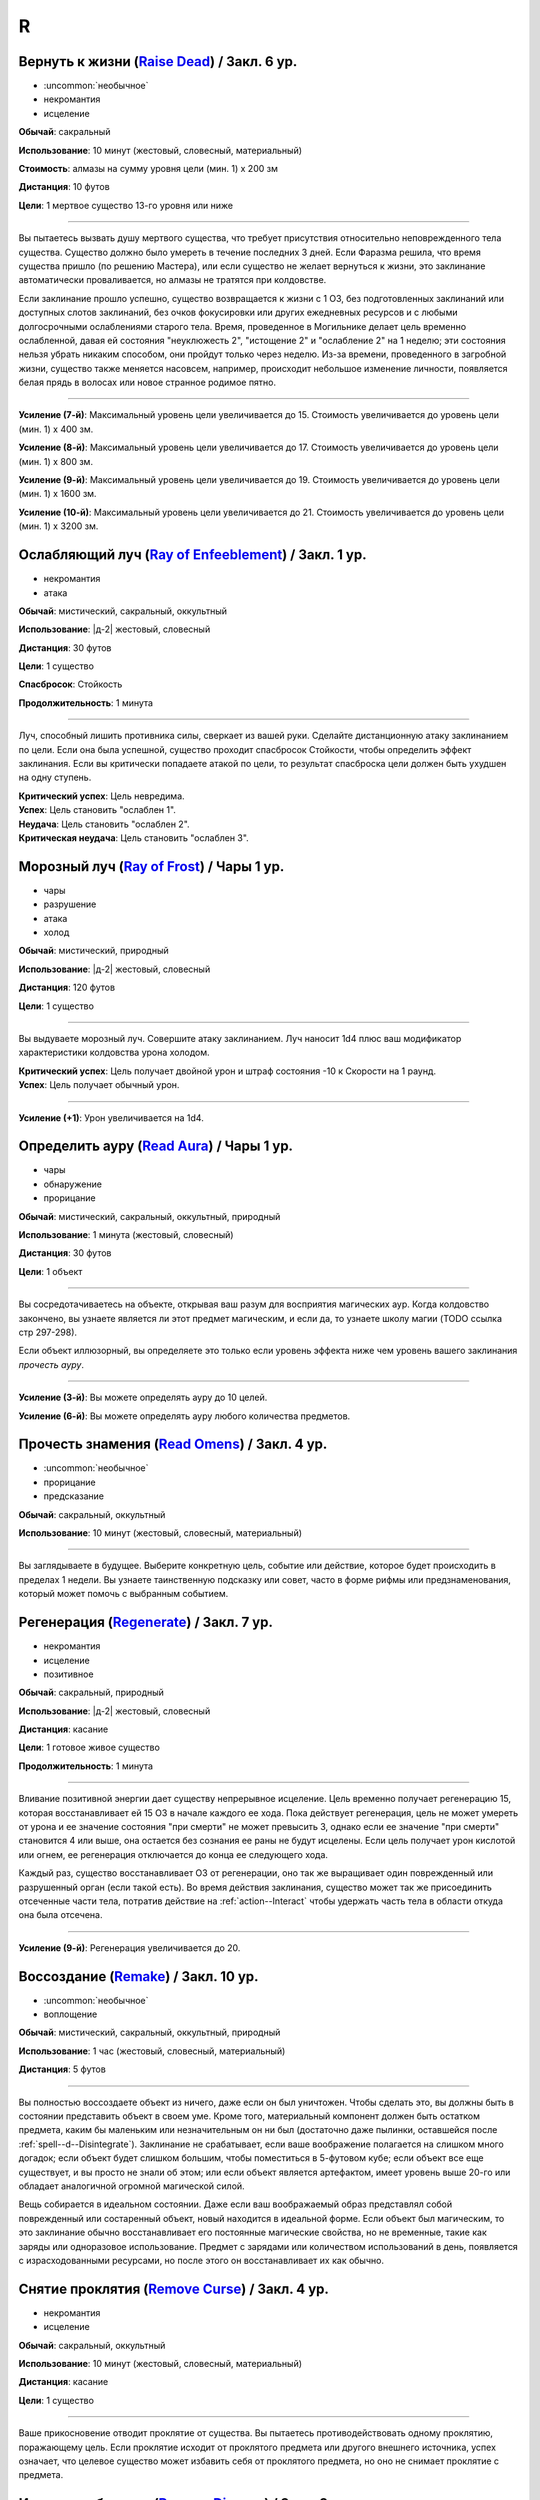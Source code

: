 R
~~~~~~~~

.. _spell--r--Raise-Dead:

Вернуть к жизни (`Raise Dead <http://2e.aonprd.com/Spells.aspx?ID=243>`_) / Закл. 6 ур.
"""""""""""""""""""""""""""""""""""""""""""""""""""""""""""""""""""""""""""""""""""""""""

- :uncommon:`необычное`
- некромантия
- исцеление

**Обычай**: сакральный

**Использование**: 10 минут (жестовый, словесный, материальный)

**Стоимость**: алмазы на сумму уровня цели (мин. 1) x 200 зм

**Дистанция**: 10 футов

**Цели**: 1 мертвое существо 13-го уровня или ниже

----------

Вы пытаетесь вызвать душу мертвого существа, что требует присутствия относительно неповрежденного тела существа.
Существо должно было умереть в течение последних 3 дней.
Если Фаразма решила, что время существа пришло (по решению Мастера), или если существо не желает вернуться к жизни, это заклинание автоматически проваливается, но алмазы не тратятся при колдовстве.

Если заклинание прошло успешно, существо возвращается к жизни с 1 ОЗ, без подготовленных заклинаний или доступных слотов заклинаний, без очков фокусировки или других ежедневных ресурсов и с любыми долгосрочными ослаблениями старого тела.
Время, проведенное в Могильнике делает цель временно ослабленной, давая ей состояния "неуклюжесть 2", "истощение 2" и "ослабление 2" на 1 неделю; эти состояния нельзя убрать никаким способом, они пройдут только через неделю.
Из-за времени, проведенного в загробной жизни, существо также меняется насовсем, например, происходит небольшое изменение личности, появляется белая прядь в волосах или новое странное родимое пятно.

----------

**Усиление (7-й)**: Максимальный уровень цели увеличивается до 15.
Стоимость увеличивается до уровень цели (мин. 1) x 400 зм.

**Усиление (8-й)**: Максимальный уровень цели увеличивается до 17.
Стоимость увеличивается до уровень цели (мин. 1) x 800 зм.

**Усиление (9-й)**: Максимальный уровень цели увеличивается до 19.
Стоимость увеличивается до уровень цели (мин. 1) x 1600 зм.

**Усиление (10-й)**: Максимальный уровень цели увеличивается до 21.
Стоимость увеличивается до уровень цели (мин. 1) x 3200 зм.



.. _spell--r--Ray-of-Enfeeblement:

Ослабляющий луч (`Ray of Enfeeblement <http://2e.aonprd.com/Spells.aspx?ID=244>`_) / Закл. 1 ур.
""""""""""""""""""""""""""""""""""""""""""""""""""""""""""""""""""""""""""""""""""""""""""""""""""

- некромантия
- атака

**Обычай**: мистический, сакральный, оккультный

**Использование**: |д-2| жестовый, словесный

**Дистанция**: 30 футов

**Цели**: 1 существо

**Спасбросок**: Стойкость

**Продолжительность**: 1 минута

----------

Луч, способный лишить противника силы, сверкает из вашей руки.
Сделайте дистанционную атаку заклинанием по цели.
Если она была успешной, существо проходит спасбросок Стойкости, чтобы определить эффект заклинания.
Если вы критически попадаете атакой по цели, то результат спасброска цели должен быть ухудшен на одну ступень.

| **Критический успех**: Цель невредима.
| **Успех**: Цель становить "ослаблен 1".
| **Неудача**: Цель становить "ослаблен 2".
| **Критическая неудача**: Цель становить "ослаблен 3".



.. _spell--r--Ray-of-Frost:

Морозный луч (`Ray of Frost <http://2e.aonprd.com/Spells.aspx?ID=245>`_) / Чары 1 ур.
""""""""""""""""""""""""""""""""""""""""""""""""""""""""""""""""""""""""""""""""""""""

- чары
- разрушение
- атака
- холод

**Обычай**: мистический, природный

**Использование**: |д-2| жестовый, словесный

**Дистанция**: 120 футов

**Цели**: 1 существо

----------

Вы выдуваете морозный луч.
Совершите атаку заклинанием.
Луч наносит 1d4 плюс ваш модификатор характеристики колдовства урона холодом.

| **Критический успех**: Цель получает двойной урон и штраф состояния -10 к Скорости на 1 раунд.
| **Успех**: Цель получает обычный урон.

----------

**Усиление (+1)**: Урон увеличивается на 1d4.



.. _spell--r--Read-Aura:

Определить ауру (`Read Aura <http://2e.aonprd.com/Spells.aspx?ID=246>`_) / Чары 1 ур.
"""""""""""""""""""""""""""""""""""""""""""""""""""""""""""""""""""""""""""""""""""""""

- чары
- обнаружение
- прорицание

**Обычай**: мистический, сакральный, оккультный, природный

**Использование**: 1 минута (жестовый, словесный)

**Дистанция**: 30 футов

**Цели**: 1 объект

----------

Вы сосредотачиваетесь на объекте, открывая ваш разум для восприятия магических аур.
Когда колдовство закончено, вы узнаете является ли этот предмет магическим, и если да, то узнаете школу магии (TODO ссылка стр 297-298).

Если объект иллюзорный, вы определяете это только если уровень эффекта ниже чем уровень вашего заклинания *прочесть ауру*.

----------

**Усиление (3-й)**: Вы можете определять ауру до 10 целей.

**Усиление (6-й)**: Вы можете определять ауру любого количества предметов.



.. _spell--r--Read-Omens:

Прочесть знамения (`Read Omens <http://2e.aonprd.com/Spells.aspx?ID=247>`_) / Закл. 4 ур.
""""""""""""""""""""""""""""""""""""""""""""""""""""""""""""""""""""""""""""""""""""""""""""""

- :uncommon:`необычное`
- прорицание
- предсказание

**Обычай**: сакральный, оккультный

**Использование**: 10 минут (жестовый, словесный, материальный)

----------

Вы заглядываете в будущее.
Выберите конкретную цель, событие или действие, которое будет происходить в пределах 1 недели.
Вы узнаете таинственную подсказку или совет, часто в форме рифмы или предзнаменования, который может помочь с выбранным событием.



.. _spell--r--Regenerate:

Регенерация (`Regenerate <https://2e.aonprd.com/Spells.aspx?ID=248>`_) / Закл. 7 ур.
"""""""""""""""""""""""""""""""""""""""""""""""""""""""""""""""""""""""""""""""""""""""""

- некромантия
- исцеление
- позитивное

**Обычай**: сакральный, природный

**Использование**: |д-2| жестовый, словесный

**Дистанция**: касание

**Цели**: 1 готовое живое существо

**Продолжительность**: 1 минута

----------

Вливание позитивной энергии дает существу непрерывное исцеление.
Цель временно получает регенерацию 15, которая восстанавливает ей 15 ОЗ в начале каждого ее хода.
Пока действует регенерация, цель не может умереть от урона и ее значение состояния "при смерти" не может превысить 3, однако если ее значение "при смерти" становится 4 или выше, она остается без сознания ее раны не будут исцелены.
Если цель получает урон кислотой или огнем, ее регенерация отключается до конца ее следующего хода.

Каждый раз, существо восстанавливает ОЗ от регенерации, оно так же выращивает один поврежденный или разрушенный орган (если такой есть).
Во время действия заклинания, существо может так же присоединить отсеченные части тела, потратив действие на :ref:`action--Interact` чтобы удержать часть тела в области откуда она была отсечена.

----------

**Усиление (9-й)**: Регенерация увеличивается до 20.



.. _spell--r--Remake:

Воссоздание (`Remake <https://2e.aonprd.com/Spells.aspx?ID=249>`_) / Закл. 10 ур.
"""""""""""""""""""""""""""""""""""""""""""""""""""""""""""""""""""""""""""""""""""""""""

- :uncommon:`необычное`
- воплощение

**Обычай**: мистический, сакральный, оккультный, природный

**Использование**: 1 час (жестовый, словесный, материальный)

**Дистанция**: 5 футов

----------

Вы полностью воссоздаете объект из ничего, даже если он был уничтожен.
Чтобы сделать это, вы должны быть в состоянии представить объект в своем уме.
Кроме того, материальный компонент должен быть остатком предмета, каким бы маленьким или незначительным он ни был (достаточно даже пылинки, оставшейся после :ref:`spell--d--Disintegrate`).
Заклинание не срабатывает, если ваше воображение полагается на слишком много догадок; если объект будет слишком большим, чтобы поместиться в 5-футовом кубе; если объект все еще существует, и вы просто не знали об этом; или если объект является артефактом, имеет уровень выше 20-го или обладает аналогичной огромной магической силой.

Вещь собирается в идеальном состоянии.
Даже если ваш воображаемый образ представлял собой поврежденный или состаренный объект, новый находится в идеальной форме.
Если объект был магическим, то это заклинание обычно восстанавливает его постоянные магические свойства, но не временные, такие как заряды или одноразовое использование.
Предмет с зарядами или количеством использований в день, появляется с израсходованными ресурсами, но после этого он восстанавливает их как обычно.



.. _spell--r--Remove-Curse:

Снятие проклятия (`Remove Curse <http://2e.aonprd.com/Spells.aspx?ID=250>`_) / Закл. 4 ур.
""""""""""""""""""""""""""""""""""""""""""""""""""""""""""""""""""""""""""""""""""""""""""

- некромантия
- исцеление

**Обычай**: сакральный, оккультный

**Использование**: 10 минут (жестовый, словесный, материальный)

**Дистанция**: касание

**Цели**: 1 существо

----------

Ваше прикосновение отводит проклятие от существа.
Вы пытаетесь противодействовать одному проклятию, поражающему цель.
Если проклятие исходит от проклятого предмета или другого внешнего источника, успех означает, что целевое существо может избавить себя от проклятого предмета, но оно не снимает проклятие с предмета.



.. _spell--r--Remove-Disease:

Исцеление болезни (`Remove Disease <http://2e.aonprd.com/Spells.aspx?ID=251>`_) / Закл. 3 ур.
"""""""""""""""""""""""""""""""""""""""""""""""""""""""""""""""""""""""""""""""""""""""""""""""

- некромантия
- исцеление

**Обычай**: сакральный, природный

**Использование**: 10 минут (жестовый, словесный, материальный)

**Дистанция**: касание

**Цели**: 1 существо

----------

Исцеляющая магия очищает тело существа от болезни.
Вы пытаетесь использовать :ref:`ch9--Counteracting` одной болезни, действующей на цель.



.. _spell--r--Remove-Fear:

Избавление от страха (`Remove Fear <http://2e.aonprd.com/Spells.aspx?ID=252>`_) / Закл. 2 ур.
"""""""""""""""""""""""""""""""""""""""""""""""""""""""""""""""""""""""""""""""""""""""""""""""

- очарование

**Обычай**: сакральный, оккультный, природный

**Использование**: |д-2| жестовый, словесный

**Дистанция**: касание

**Цели**: 1 существо

----------

Вы ослабляете страхи существа прикосновением.
Вы можете использовать :ref:`ch9--Counteracting` на один эффект страха, от которого страдает цель.
Это освобождает только цель, а не любых других существ под действием страха.

----------

**Усиление (6-й)**: Дистанция заклинания увеличивается до 30 футов, и вы можете выбрать вплоть до 10 целей.



.. _spell--r--Remove-Paralysis:

Избавление от паралича (`Remove Paralysis <http://2e.aonprd.com/Spells.aspx?ID=253>`_) / Закл. 2 ур.
"""""""""""""""""""""""""""""""""""""""""""""""""""""""""""""""""""""""""""""""""""""""""""""""""""""""

- некромантия
- исцеление

**Обычай**: сакральный, оккультный, природный

**Использование**: |д-2| жестовый, словесный

**Дистанция**: касание

**Цели**: 1 существо

----------

Прилив энергии избавляет существо от паралича.
Вы можете использовать :ref:`ch9--Counteracting` на один эффект паралича, который действуте на цель.
Это не вылечивает кого-то, парализованного от какого-то естественного состояния или эффекта, такого как паралич, вызванный немагическими ранами или токсинами.

----------

**Усиление (6-й)**: Дистанция заклинания увеличивается до 30 футов, и вы можете выбрать вплоть до 10 целей.



.. _spell--r--Repulsion:

Отторжение (`Repulsion <https://2e.aonprd.com/Spells.aspx?ID=254>`_) / Закл. 6 ур.
"""""""""""""""""""""""""""""""""""""""""""""""""""""""""""""""""""""""""""""""""""""""""

- преграждение
- аура
- ментальное

**Обычай**: мистический, сакральный, оккультный

**Использование**: |д-2| жестовый, словесный

**Дистанция**: эманация вплоть до 40 футов

**Спасбросок**: Воля

**Продолжительность**: 1 минута

----------

Вы испускаете ауру, которая не дает существам приблизиться к вам.
Когда колдуете заклинание, вы можете сделать область любого радиуса, на свой выбор, вплоть до 40 футов.
Существо должно пройти спасбросок Воли, если оно в области когда вы колдовали, или как только оно входит в область, пока заклинание действует.
Как только существо прошло спасбросок, оно использует тот же результат для того же эффекта *отторжения*.
Любые ограничения на движение существа действуют только в том случае, если оно добровольно движется к вам.
Например, если вы двигаетесь к существу, оно не обязано отдаляться.

| **Критический успех**: Движения существа не ограничены.
| **Успех**: Существо, приближаясь к вам, считает каждый квадрат в области как сложную местность.
| **Неудача**: Существо не может подходить к вам в пределах области.



.. _spell--r--Resist-Energy:

Сопротивление энергии (`Resist Energy <http://2e.aonprd.com/Spells.aspx?ID=256>`_) / Закл. 2 ур.
""""""""""""""""""""""""""""""""""""""""""""""""""""""""""""""""""""""""""""""""""""""""""""""""""""""

- преграждение

**Обычай**: мистический, сакральный, оккультный, природный

**Использование**: |д-2| жестовый, словесный

**Дистанция**: касание

**Цели**: 1 существо

**Продолжительность**: 10 минут

----------

Щит стихийной энергии защищает существо от урона одного вида энергии.
Выберите урон от кислоты, холода, электричества, огня или звука.
Цель и ее снаряжение получает 5 сопротивления от урона выбранного вида энергии.

----------

**Усиление (4-й)**: Сопротивление увеличивается до 10, и вы можете выбрать вплоть до 2 существ.

**Усиление (7-й)**: Сопротивление увеличивается до 15, и вы можете выбрать вплоть до 5 существ.



.. _spell--r--Resplendent-Mansion:

Великолепный особняк (`Resplendent Mansion <https://2e.aonprd.com/Spells.aspx?ID=257>`_) / Закл. 9 ур.
"""""""""""""""""""""""""""""""""""""""""""""""""""""""""""""""""""""""""""""""""""""""""""""""""""""""

- воплощение

**Обычай**: мистический, оккультный

**Использование**: 1 минута (жестовый, словесный, материальный)

**Дистанция**: 500 футов

**Продолжительность**: до ваших следующих ежедневных приготовлений

----------

Вы создаете возвышающийся особняк, высотой до четырех этажей и до 300 футов в стороны.
Во время :ref:`action--Cast-a-Spell`, вы представляете образ особняка и его желаемый внешний вид.
Особняк может содержать столько комнат, сколько вы пожелаете, и оформлен так, как вы его себе представляете.
Вы можете представить себе назначение для каждой комнаты особняка, и внутри появляются соответствующие принадлежности.
Любая мебель или другие повседневные приспособления функционируют нормально для кого угодно внутри особняка, но они перестают существовать, если их вынести за его стены.
Никакое приспособление, созданное с помощью этого заклинания, не может создавать магические эффекты, но магические устройства, принесенные в особняк, функционируют нормально.

Ваш особняк содержит те же типы и количества продуктов питания и слуг, что и созданный с помощью :ref:`spell--m--Magnificent-Mansion`.

Каждая из внешних дверей и окон особняка защищена заклинанием :ref:`spell--a--Alarm`.
Во время создания особняка, вы выбираете является ли каждый сигнал тревоги слышимым или ментальным, и есть ли у каждого свой отдельный звук (для слышимых) или ощущение (для ментальных), что позволяет вам мгновенно определить какой из входов был использован.



.. _spell--r--Resilient-Sphere:

Силовая сфера (`Resilient Sphere <http://2e.aonprd.com/Spells.aspx?ID=255>`_) / Закл. 4 ур.
""""""""""""""""""""""""""""""""""""""""""""""""""""""""""""""""""""""""""""""""""""""""""""""

- преграждение
- сила

**Обычай**: мистический, оккультный

**Использование**: |д-2| жестовый, словесный

**Дистанция**: 30 футов

**Цели**: 1 существо большого размера или меньше

**Продолжительность**: 1 минута

----------

Вы создаете неподвижную сферу из силы, чтобы либо поймать, либо защитить цель, блокируя все, что пройдет через сферу.
Сфера имеет КБ 5, Твердость 10 и 40 ОЗ.
Она иммунна к критическим попаданиям и точному урону.
:ref:`spell--d--Disintegrate` полностью уничтожает сферу.
Если цель - неготовое существо, эффекты сферы зависят от спасброска Рефлекса цели.

| **Критический успех**: Цель разрушает целостность сферы, из-за чего она полностью распадается.
| **Успех**: Сфера функционирует нормально, но имеет только 10 ОЗ вместо 40.
| **Неудача**: Сфера имеет нормальный эффект.



.. _spell--r--Restoration:

Восстановление (`Restoration <http://2e.aonprd.com/Spells.aspx?ID=258>`_) / Закл. 2 ур.
"""""""""""""""""""""""""""""""""""""""""""""""""""""""""""""""""""""""""""""""""""""""""

- некромантия
- исцеление

**Обычай**: сакральный, оккультный, природный

**Использование**: 1 минута (жестовый, словесный)

**Дистанция**: касание

**Цели**: 1 существо

----------

Восстанавливающая магия противостоит эффектам токсинов или состояний, не позволяющих функционировать существу в полную силу.
Когда вы используете *восстановление*, выберите эффект уменьшения состояния или ослабления токсина.
Существо может получить эффект от заклинания *восстановление* только один раз в день, и оно не может получить выгоду от *восстановления* больше одного раза, чтобы уменьшить стадию от заражения, от того же воздействия токсина.

* **Уменьшение Состояния**. Уменьшает значение состояний "неуклюжесть", "ослабление", "одурманен" на 2. Вместо этого вы можете уменьшить любые из двух перечисленных состояний на 1.
* **Ослабление Токсина**. Уменьшите стадию одного из токсинов, от которого страдает цель, на 1. Это не может уменьшить токсин ниже 1 стадии или исцелить недуг.

----------

**Усиление (4-й)**: Добавьте "истощен" в список состояний которые вы можете уменьшить. Когда вы ослабляете токсин, снизьте стадию на 2. Вы так же получаете возможность уменьшить "обреченность" цели на 1. Вы не можете использовать это, чтобы снизить постоянное состояние "обреченность".

**Усиление (6-й)**: Как восстановление уровня 4, но вы можете уменьшить постоянное состояние "обреченность" если добавите действие Использовать Заклинание и материальный компонент, предоставив алмазной пыли на 100 зм.



.. _spell--r--Restore-Senses:

Восстановить чувства (`Restore Senses <http://2e.aonprd.com/Spells.aspx?ID=259>`_) / Закл. 2 ур.
""""""""""""""""""""""""""""""""""""""""""""""""""""""""""""""""""""""""""""""""""""""""""""""""""

- некромантия
- исцеление

**Обычай**: сакральный, оккультный, природный

**Использование**: |д-2| жестовый, словесный

**Дистанция**: касание

**Цели**: 1 существо

----------

Вы можете использовать :ref:`ch9--Counteracting` на один эффект, накладывающий слепоту или глухоту на цель, восстанавливая зрение или слух.
Это может противодействовать временной магии и постоянным последствиям магии, но это не исцелить кого-то, у кого не было чувства из-за естественного состояния или эффекта, от рождения или от немагической раны или токсина.

----------

**Усиление (6-й)**: Дистанция заклинания увеличивается до 30 футов, и вы можете выбрать вплоть до 10 целей.
Вы можете выбрать какому эффекту противодействовать отдельно для каждого выбранного существа.



.. _spell--r--Retrocognition:

Видение прошлого (`Retrocognition <https://2e.aonprd.com/Spells.aspx?ID=260>`_) / Закл. 7 ур.
"""""""""""""""""""""""""""""""""""""""""""""""""""""""""""""""""""""""""""""""""""""""""""""""

- прорицание

**Обычай**: оккультный

**Использование**: 1 минута (жестовый, словесный, материальный)

**Продолжительность**: поддерживаемое

----------

Открывая свой разум для оккультных эхо, вы получаете впечатления событий прошлого, которые произошли в вашем текущем местоположении.
*Видение прошлого* выявляет психические впечатления от событий, происходивших в течение прошедшего дня, в течение первой минуты длительности заклинания, за которыми, в следующую минуту, следуют впечатления от позапрошлого дня и т.д.
Эти эхо не поступают как видение, вместо этого они раскрывают впечатления от эмоций и метафор, которые дают загадочные подсказки и детали прошлого.
Если вы, через впечатление, становитесь свидетелем травмирующего или неспокойного события, заклинание заканчивается, если только вы не пройдете спасбросок Воли с, по меньшей мере, КС 30, а возможно и все 50, в зависимости от степени серьезности события.
Мастер определяет было ли событие травматическим и выбирает КС.

----------

**Усиление (8-й)**: Вы получаете впечатления от событий, произошедших за предыдущий **год**, за каждую минуту, которую вы концентрируетесь, а не за предыдущий день, хотя сокращается количество деталей, что затрудняет различение впечатлений от всех, кроме самых главных событий.

**Усиление (9-й)**: Вы получаете впечатления от событий, произошедших за предыдущее **столетие**, за каждую минуту, которую вы концентрируетесь, а не за предыдущий день, хотя сокращается количество деталей, что затрудняет различение впечатлений от всех, кроме самых главных событий.



.. _spell--r--Reverse-Gravity:

Обратная гравитация (`Reverse Gravity <https://2e.aonprd.com/Spells.aspx?ID=261>`_) / Закл. 7 ур.
""""""""""""""""""""""""""""""""""""""""""""""""""""""""""""""""""""""""""""""""""""""""""""""""""""""

- :uncommon:`необычное`
- разрушение

**Обычай**: мистический, оккультный

**Использование**: |д-3| жестовый, словесный, материальный

**Дистанция**: 120 футов

**Область**: цилиндр радиусом 20 футов, высотой 40 футов

**Продолжительность**: 1 минута

----------

Вы меняете гравитацию в области.
Существа и предметы, которые не закреплены на земле, мгновенно падают вверх, в верхнюю часть области.
Существо может :ref:`action--Grab-an-Edge`, чтобы остановить падение, если оно падает мимо подходящей поверхности.
Если существо падает на твердый объект (например, потолок), оно получает соответствующее количество урона от падения и приземляется на поверхность.
Как только объект или существо достигает верхней части области, оно парИт, пойманное между нормальной и обратной гравитацией.
Существо может двигаться вдоль плоскости, где встречаются две формы гравитации.
Существа, которые могут левитировать или летать, могут использовать эти способности, чтобы смягчить эффекты *обратной гравитации*.

Когда *обратная гравитация* заканчивается, все существа и объекты, попавшие в область, падают обратно вниз.
Аналогично, все, что выходит за пределы области действия заклинания, снова подвергается нормальной гравитации.



.. _spell--r--Revival:

Возрождение (`Revival <https://2e.aonprd.com/Spells.aspx?ID=262>`_) / Закл. 10 ур.
""""""""""""""""""""""""""""""""""""""""""""""""""""""""""""""""""""""""""""""""""""""""""""""

- некромантия
- исцеление
- позитивное

**Обычай**: сакральный, природный

**Использование**: |д-2| жестовый, словесный

**Дистанция**: 30 футов

**Цели**: мертвые существа и живые существа на ваш выбор в пределах дистанции

**Продолжительность**: поддерживаемое вплоть до 1 минуты

----------

Прилив целительной энергии умиротворяет живых существа и временно пробуждает тех, кто недавно был убит.
Все живые цели восстанавливают 10d8+40 ОЗ.
Кроме того, вы временно возвращаете любое количество мертвых целей к жизни, с теми же эффектами и ограничениями, что и :ref:`spell--r--Raise-Dead`.
У оживленных существ есть временные ОЗ, в таком же количестве, что вы дали живым существам, но нет нормальных ОЗ.
Оживленные существа не могут восстановить ОЗ или получить временные ОЗ другими способами, и как только продолжительность *возрождения* заканчивается, они теряют все временные ОЗ и умирают.
*Возрождение* не может воскресить существ убитых :ref:`spell--d--Disintegrate` или эффектами смерти.
Оно не имеет эффекта на нежить.



.. _spell--r--Righteous-Might:

Праведная мощь (`Righteous Might <https://2e.aonprd.com/Spells.aspx?ID=263>`_) / Закл. 6 ур.
""""""""""""""""""""""""""""""""""""""""""""""""""""""""""""""""""""""""""""""""""""""""""""""

- превращение
- полиморф

**Обычай**: сакральный

**Использование**: |д-2| жестовый, словесный

**Требования**: У вас есть божество

**Продолжительность**: 1 минута

----------

Вы сосредотачиваете всю вашу сакральную энергию и превращаетесь в боевую форму среднего размера, схожую с вашей обычной, но вооруженную мощным божественным оружием, дарованным вашим божеством.
В этой боевой форме у вас есть руки, и вы можете использовать действия с признаком "воздействие".
Вы можете :ref:`action--Dismiss` это заклинание.

Вы получаете следующие показатели и способности когда находитесь в этой форме:

* КБ = 20 + ваш уровень. Игнорирует ваши штрафы брони и снижение Скорости
* 10 временных ОЗ
* Скорость 40 футов
* Сопротивление 3 физическому урону
* Ночное зрение
* Специальную атаку с праведным версией оружия вашего божества, которая является единственной атакой, которую вы можете использовать. Ваш модификатор атаки этим особым оружием +21 и бонус урона +8 (или +6 для дистанционной атаки). Если ваш бонус атаки любимым оружием божества больше, вы можете использовать его. Вы наносите три обычных кости урона оружия, или три кости урона на один размер больше, если оружие является простым с костью урона d4 или d6. Оружие имеет одно из следующих свойств, которое соответствует мировоззрению вашего божества: *анархическое*, *аксиоматическое*, *святое*, *нечестивое*. Если ваше божество полностью нейтрально, вы получаете дополнительные 1d6 точного урона.
* Модификатор Атлетики +23, или ваш если он выше.

----------

**Усиление (8-й)**: Ваша боевая форма становится большого размера, и атаки получают досягаемость 10 футов, или 15 футов если оружие божества имеет признак "досягаемость".
Вам необходимо место чтобы увеличиться в размере, иначе заклинание теряется.
Вы получаете КБ = 21 + ваш уровень, 15 временных ОЗ, сопротивление 4 физическому урону, модификатор атаки +28, бонус урона +15 (+12 для дистанционных атак), и Атлетика +29.



.. _spell--r--Rope-Trick:

Трюк с веревкой (`Rope Trick <http://2e.aonprd.com/Spells.aspx?ID=264>`_) / Закл. 4 ур.
""""""""""""""""""""""""""""""""""""""""""""""""""""""""""""""""""""""""""""""""""""""""""

- :uncommon:`необычное`

**Обычай**: мистический, оккультный

**Использование**: 10 минут (жестовый, словесный, материальный)

**Дистанция**: касание

**Цели**: 1 кусок веревки длиной от 5 до 30 футов

**Продолжительность**: 8 часов

----------

Вы заставляете веревку вертикально подниматься в воздух.
Там, где она заканчивается, открывается внепространственное пространство, связанное с верхушкой веревки.
В это пространство можно попасть, только взобравшись по веревке.

Вход в пространство нельзя увидеть, и оно можно определить только из-за наличия веревки.
Убрать или спрятать веревку невозможно, однако веревку может отсоединить из внепространственного пространства 16.000 фунтов веса, критически преуспев в проверке Атлетики против КС заклинания, или уничтожив веревку.
Пространство может вместить до 8 существ среднего размера с экипировкой.
Существо большого размера считается как 2 средних, огромное как 4 средних, исполинское заполняет пространство полностью.

Если веревка отсоединена или уничтожена, или если существо пытается войти в пространство, из-за чего оно переполнится, оно начинает разваливаться.
Оно исчезает через 1d4 раундов, безопасно освобождая существ на землю внизу.